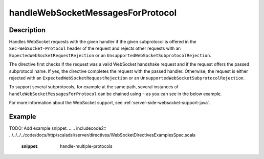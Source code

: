 .. _-handleWebSocketMessagesForProtocol-java-:

handleWebSocketMessagesForProtocol
==================================

Description
-----------
Handles WebSocket requests with the given handler if the given subprotocol is offered in the ``Sec-WebSocket-Protocol``
header of the request and rejects other requests with an ``ExpectedWebSocketRequestRejection`` or an
``UnsupportedWebSocketSubprotocolRejection``.

The directive first checks if the request was a valid WebSocket handshake request and if the request offers the passed
subprotocol name. If yes, the directive completes the request with the passed handler. Otherwise, the request is
either rejected with an ``ExpectedWebSocketRequestRejection`` or an ``UnsupportedWebSocketSubprotocolRejection``.

To support several subprotocols, for example at the same path, several instances of ``handleWebSocketMessagesForProtocol`` can
be chained using ``~`` as you can see in the below example.

For more information about the WebSocket support, see :ref:`server-side-websocket-support-java`.

Example
-------
TODO: Add example snippet.
.. 
.. includecode2:: ../../../../code/docs/http/scaladsl/server/directives/WebSocketDirectivesExamplesSpec.scala
   :snippet: handle-multiple-protocols
